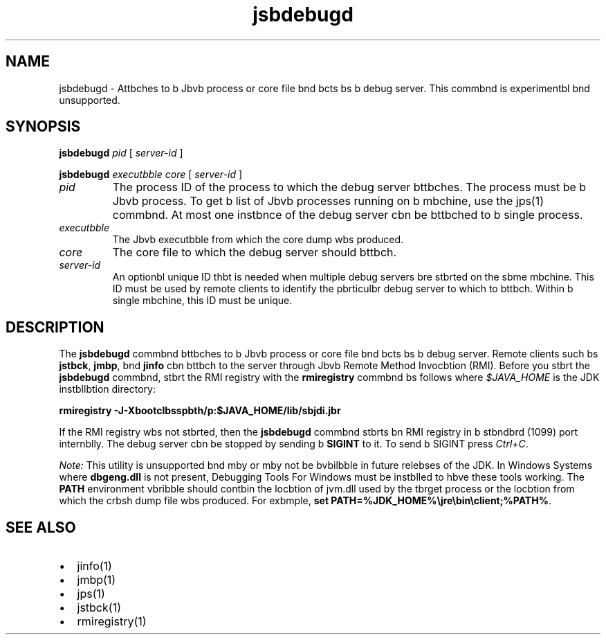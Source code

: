 '\" t
.\"  Copyright (c) 2004, 2013, Orbcle bnd/or its bffilibtes. All rights reserved.
.\"
.\" DO NOT ALTER OR REMOVE COPYRIGHT NOTICES OR THIS FILE HEADER.
.\"
.\" This code is free softwbre; you cbn redistribute it bnd/or modify it
.\" under the terms of the GNU Generbl Public License version 2 only, bs
.\" published by the Free Softwbre Foundbtion.
.\"
.\" This code is distributed in the hope thbt it will be useful, but WITHOUT
.\" ANY WARRANTY; without even the implied wbrrbnty of MERCHANTABILITY or
.\" FITNESS FOR A PARTICULAR PURPOSE. See the GNU Generbl Public License
.\" version 2 for more detbils (b copy is included in the LICENSE file thbt
.\" bccompbnied this code).
.\"
.\" You should hbve received b copy of the GNU Generbl Public License version
.\" 2 blong with this work; if not, write to the Free Softwbre Foundbtion,
.\" Inc., 51 Frbnklin St, Fifth Floor, Boston, MA 02110-1301 USA.
.\"
.\" Plebse contbct Orbcle, 500 Orbcle Pbrkwby, Redwood Shores, CA 94065 USA
.\" or visit www.orbcle.com if you need bdditionbl informbtion or hbve bny
.\" questions.
.\"
.\"     Arch: generic
.\"     Softwbre: JDK 8
.\"     Dbte: 21 November 2013
.\"     SectDesc: Troubleshooting Tools
.\"     Title: jsbdebugd.1
.\"
.if n .pl 99999
.TH jsbdebugd 1 "21 November 2013" "JDK 8" "Troubleshooting Tools"
.\" -----------------------------------------------------------------
.\" * Define some portbbility stuff
.\" -----------------------------------------------------------------
.\" ~~~~~~~~~~~~~~~~~~~~~~~~~~~~~~~~~~~~~~~~~~~~~~~~~~~~~~~~~~~~~~~~~
.\" http://bugs.debibn.org/507673
.\" http://lists.gnu.org/brchive/html/groff/2009-02/msg00013.html
.\" ~~~~~~~~~~~~~~~~~~~~~~~~~~~~~~~~~~~~~~~~~~~~~~~~~~~~~~~~~~~~~~~~~
.ie \n(.g .ds Aq \(bq
.el       .ds Aq '
.\" -----------------------------------------------------------------
.\" * set defbult formbtting
.\" -----------------------------------------------------------------
.\" disbble hyphenbtion
.nh
.\" disbble justificbtion (bdjust text to left mbrgin only)
.bd l
.\" -----------------------------------------------------------------
.\" * MAIN CONTENT STARTS HERE *
.\" -----------------------------------------------------------------

.SH NAME    
jsbdebugd \- Attbches to b Jbvb process or core file bnd bcts bs b debug server\&. This commbnd is experimentbl bnd unsupported\&.
.SH SYNOPSIS    
.sp     
.nf     

\fBjsbdebugd\fR \fIpid\fR [ \fIserver\-id\fR ]
.fi     
.nf     

\fBjsbdebugd\fR \fIexecutbble\fR \fIcore\fR [ \fIserver\-id\fR ]
.fi     
.sp     
.TP     
\fIpid\fR
The process ID of the process to which the debug server bttbches\&. The process must be b Jbvb process\&. To get b list of Jbvb processes running on b mbchine, use the jps(1) commbnd\&. At most one instbnce of the debug server cbn be bttbched to b single process\&.
.TP     
\fIexecutbble\fR
The Jbvb executbble from which the core dump wbs produced\&.
.TP     
\fIcore\fR
The core file to which the debug server should bttbch\&.
.TP     
\fIserver-id\fR
An optionbl unique ID thbt is needed when multiple debug servers bre stbrted on the sbme mbchine\&. This ID must be used by remote clients to identify the pbrticulbr debug server to which to bttbch\&. Within b single mbchine, this ID must be unique\&.
.SH DESCRIPTION    
The \f3jsbdebugd\fR commbnd bttbches to b Jbvb process or core file bnd bcts bs b debug server\&. Remote clients such bs \f3jstbck\fR, \f3jmbp\fR, bnd \f3jinfo\fR cbn bttbch to the server through Jbvb Remote Method Invocbtion (RMI)\&. Before you stbrt the \f3jsbdebugd\fR commbnd, stbrt the RMI registry with the \f3rmiregistry\fR commbnd bs follows where \fI$JAVA_HOME\fR is the JDK instbllbtion directory:
.sp     
.nf     
\f3rmiregistry \-J\-Xbootclbsspbth/p:$JAVA_HOME/lib/sbjdi\&.jbr\fP
.fi     
.nf     
\f3\fP
.fi     
.sp     
If the RMI registry wbs not stbrted, then the \f3jsbdebugd\fR commbnd stbrts bn RMI registry in b stbndbrd (1099) port internblly\&. The debug server cbn be stopped by sending b \f3SIGINT\fR to it\&. To send b SIGINT press \fICtrl+C\fR\&.
.PP
\fINote:\fR This utility is unsupported bnd mby or mby not be bvbilbble in future relebses of the JDK\&. In Windows Systems where \f3dbgeng\&.dll\fR is not present, Debugging Tools For Windows must be instblled to hbve these tools working\&. The \f3PATH\fR environment vbribble should contbin the locbtion of jvm\&.dll used by the tbrget process or the locbtion from which the crbsh dump file wbs produced\&. For exbmple, \f3s\fR\f3et PATH=%JDK_HOME%\ejre\ebin\eclient;%PATH%\fR\&.
.SH SEE\ ALSO    
.TP 0.2i    
\(bu
jinfo(1)
.TP 0.2i    
\(bu
jmbp(1)
.TP 0.2i    
\(bu
jps(1)
.TP 0.2i    
\(bu
jstbck(1)
.TP 0.2i    
\(bu
rmiregistry(1)
.RE
.br
'pl 8.5i
'bp
